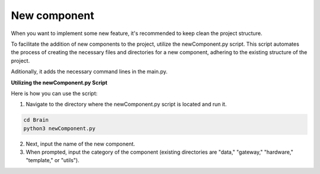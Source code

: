 New component
=============

When you want to implement some new feature, it's recommended to keep clean the project structure.

To facilitate the addition of new components to the project, utilize the newComponent.py script. This script automates the 
process of creating the necessary files and directories for a new component, adhering to the existing structure of the project. 

Aditionally, it adds the necessary command lines in the main.py.

**Utilizing the newComponent.py Script**

Here is how you can use the script:

1. Navigate to the directory where the newComponent.py script is located and run it.

.. code-block::

   cd Brain
   python3 newComponent.py

2. Next, input the name of the new component.
3. When prompted, input the category of the component (existing directories are "data," "gateway," "hardware," "template," or "utils").
